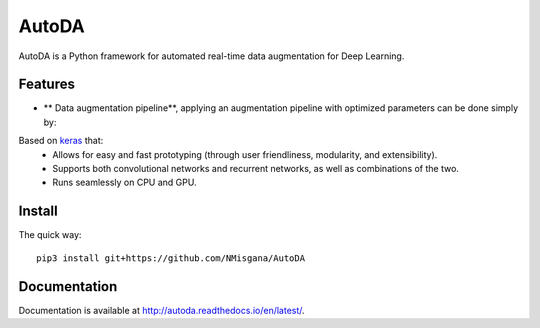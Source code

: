 ========
AutoDA
========

|Build Status|
|Docs_|
|Coverage_|
|Health_|

AutoDA is a Python framework for automated real-time data augmentation
for Deep Learning.

Features
========

* ** Data augmentation pipeline**, applying an augmentation pipeline with optimized parameters can be done simply by:

..  code-block::python
    augmented_data = augment(data)

Based on `keras <https://keras.io/>`_ that:
    * Allows for easy and fast prototyping (through user friendliness, modularity, and extensibility).
    * Supports both convolutional networks and recurrent networks, as well as combinations of the two.
    * Runs seamlessly on CPU and GPU.


.. |Build Status| image:: https://travis-ci.org/NMisgana/AutoDA.svg?branch_master
                  :target: https://travis-ci.org/NMisgana/AutoDA

.. |Docs_| image:: https://readthedocs.org/projects/AutoDA/badge/?version=latest
           :target: http://autoda.readthedocs.io/en/latest/
           :alt: Docs

.. |Coverage_| image:: https://coveralls.io/repos/github/NMisgana/AutoDA/badge.svg
               :target: https://coveralls.io/github/NMisgana/AutoDA
               :alt: Coverage

.. |Health_| image:: https://landscape.io/github/NMisgana/AutoDA/master/landscape.svg?style=flat
             :target: https://landscape.io/github/NMisgana/AutoDA/master
             :alt: Code Health


Install
=======

The quick way::

    pip3 install git+https://github.com/NMisgana/AutoDA


Documentation
=============
Documentation is available at http://autoda.readthedocs.io/en/latest/.
